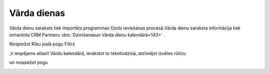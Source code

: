 .. 173 ================Vārda dienas================ 
Vārda dienu saraksts tiek importēts programmas Ozols ieviešanas
procesā.Vārda dienu saraksta informācija tiek izmantota CRM Partneru
:doc:`Dzimšanasun Vārda dienu kalendārā<143>` .

Nospiežot Rīku joslā pogu Filtrs .. image:: images_ozols/24535.gif
    :scale: 100%
,ir iespējams atlasīt Vārdu kalendārā, ierakstot to tekstlodziņā,
atzīmējot izvēles rūtiņu.. image:: images_ozols/25432.png
    :scale: 100%
un nospiežot pogu .. image:: images_ozols/25379.png
    :scale: 100%




.. image:: images_ozols/25380.png
    :scale: 100%


 